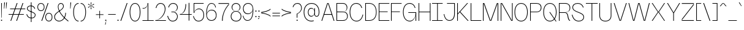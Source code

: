 SplineFontDB: 3.2
FontName: Sundryent-Black
FullName: Sundryent Black
FamilyName: Sundryent Black
Weight: Black
Copyright: Copyright (c) 2023, RandomMaerks (Bao Nguyen) || For more information, send an email to rmforbusuness@gmail.com
UComments: "2022-4-30: Created with FontForge (http://fontforge.org)"
Version: 1.0
ItalicAngle: 0
UnderlinePosition: -110
UnderlineWidth: 55
Ascent: 900
Descent: 200
InvalidEm: 0
LayerCount: 2
Layer: 0 0 "Back" 1
Layer: 1 0 "Fore" 0
XUID: [1021 301 932173752 8382]
StyleMap: 0x0000
FSType: 0
OS2Version: 0
OS2_WeightWidthSlopeOnly: 0
OS2_UseTypoMetrics: 1
CreationTime: 1651317170
ModificationTime: 1696228146
PfmFamily: 33
TTFWeight: 100
TTFWidth: 5
LineGap: 99
VLineGap: 0
OS2TypoAscent: 0
OS2TypoAOffset: 1
OS2TypoDescent: 0
OS2TypoDOffset: 1
OS2TypoLinegap: 99
OS2WinAscent: 0
OS2WinAOffset: 1
OS2WinDescent: 0
OS2WinDOffset: 1
HheadAscent: 0
HheadAOffset: 1
HheadDescent: 0
HheadDOffset: 1
OS2FamilyClass: 2053
OS2Vendor: 'Rand'
MarkAttachClasses: 1
DEI: 91125
LangName: 1033 "" "" "" "" "" "" "" "" "RandomMaerks" "RandomMaerks" "" "https://app.gumroad.com/randommaerks" "https://www.behance.net/notrandom"
Encoding: ISO8859-1
UnicodeInterp: none
NameList: AGL For New Fonts
DisplaySize: -36
AntiAlias: 1
FitToEm: 1
WinInfo: 30 30 4
BeginPrivate: 0
EndPrivate
Grid
2200 794.80078125 m 0
 -1100 794.80078125 l 0
 2200 794.80078125 l 0
  Named: "cap-height"
-1100 542.3984375 m 0
 2200 542.3984375 l 1024
  Named: "x-height"
EndSplineSet
TeXData: 1 0 0 209715 104857 69905 413139 1048576 69905 783286 444596 497025 792723 393216 433062 380633 303038 157286 324010 404750 52429 2506097 1059062 262144
BeginChars: 288 152

StartChar: n
Encoding: 110 110 0
GlifName: n
Width: 588
VWidth: 1375
Flags: HW
LayerCount: 2
Fore
SplineSet
352 287 m 2xb8
 352 323.27361833 331.359274709 355 297.44241247 355 c 0
 262.612160646 355 235 327.141273024 235 292 c 1
 235 343 l 1
 256.175305622 483.328926118 309.627372068 556 391.668802933 556 c 0
 480.562064467 556 543 471.006191922 543 350 c 2
 543 0 l 1
 352 0 l 1
 352 287 l 2xb8
45 542 m 5xd8
 235 542 l 5
 235 0 l 5
 45 0 l 5
 45 542 l 5xd8
EndSplineSet
EndChar

StartChar: h
Encoding: 104 104 1
GlifName: h
Width: 588
VWidth: 1375
Flags: HW
LayerCount: 2
Fore
SplineSet
352 287 m 2xb8
 352 323.27361833 331.359274709 355 297.44241247 355 c 0
 262.612160646 355 235 327.141273024 235 292 c 1
 235 343 l 1
 256.175305622 483.328926118 309.627372068 556 391.668802933 556 c 0
 480.562064467 556 543 471.006191922 543 350 c 2
 543 0 l 1
 352 0 l 1
 352 287 l 2xb8
45 794.80078125 m 1xd8
 235 794.80078125 l 1
 235 0 l 1
 45 0 l 1
 45 794.80078125 l 1xd8
EndSplineSet
EndChar

StartChar: m
Encoding: 109 109 2
GlifName: m
Width: 876
VWidth: 1375
Flags: HW
CounterMasks: 1 1c
LayerCount: 2
Fore
SplineSet
620 297 m 2xb8
 620 327.939262693 603.142554911 355 575.442382812 355 c 0
 546.190127377 355 523 331.563293179 523 302 c 1
 523 343 l 1
 542.823728044 483.328926118 592.86405556 556 669.668945312 556 c 0
 752.688036225 556 811 475.132104935 811 360 c 2
 811 0 l 1
 620 0 l 1
 620 297 l 2xb8
332 297 m 2xb8
 332 327.939262693 315.142554911 355 287.442382812 355 c 0
 258.190127377 355 235 331.563293179 235 302 c 1
 235 343 l 1
 254.823728044 483.328926118 304.86405556 556 381.668945312 556 c 0
 464.688036225 556 523 475.132104935 523 360 c 2
 523 0 l 1
 332 0 l 1
 332 297 l 2xb8
45 542 m 1xd8
 235 542 l 1
 235 0 l 1
 45 0 l 1
 45 542 l 1xd8
EndSplineSet
EndChar

StartChar: u
Encoding: 117 117 3
GlifName: u
Width: 578
VWidth: 1375
Flags: HW
LayerCount: 2
Fore
SplineSet
236 251 m 6xb8
 236 217.393559488 254.7490908 188 285.557617188 188 c 4
 317.598862546 188 343 213.647716899 343 246 c 5
 343 200 l 5
 322.500473545 59.6710738825 270.754252275 -13 191.331054688 -13 c 4
 105.374920282 -13 45 71.9938080784 45 193 c 6
 45 543 l 5
 236 543 l 5
 236 251 l 6xb8
533 1 m 5xd8
 343 1 l 5
 343 543 l 5
 533 543 l 5
 533 1 l 5xd8
EndSplineSet
EndChar

StartChar: i
Encoding: 105 105 4
GlifName: i
Width: 280
VWidth: 1375
Flags: HW
LayerCount: 2
Fore
SplineSet
38 784 m 1
 242 784 l 1
 242 594 l 1
 38 594 l 1
 38 784 l 1
45 542 m 5
 235 542 l 5
 235 0 l 5
 45 0 l 5
 45 542 l 5
EndSplineSet
EndChar

StartChar: l
Encoding: 108 108 5
GlifName: l
Width: 300
VWidth: 1375
Flags: HW
LayerCount: 2
Fore
SplineSet
55 795 m 5
 245 795 l 5
 245 0 l 5
 55 0 l 5
 55 795 l 5
EndSplineSet
EndChar

StartChar: o
Encoding: 111 111 6
GlifName: o
Width: 575
VWidth: 1375
Flags: HW
LayerCount: 2
Fore
SplineSet
224 271 m 0
 224 205.94140625 250.004882812 166 293 166 c 0
 335.2421875 166 361 205.529296875 361 271 c 0
 361 336.102539062 335.2421875 375 293 375 c 0
 250.004882812 375 224 335.693359375 224 271 c 0
33 271 m 0
 33 445 134.739257812 556 293 556 c 0
 451.420898438 556 551 446 551 271 c 0
 551 96 451.420898438 -14 293 -14 c 0
 134.739257812 -14 33 97 33 271 c 0
EndSplineSet
EndChar

StartChar: space
Encoding: 32 32 7
GlifName: space
Width: 247
VWidth: 1375
Flags: HW
LayerCount: 2
Fore
Validated: 1
EndChar

StartChar: b
Encoding: 98 98 8
GlifName: b
Width: 554
VWidth: 1375
Flags: HW
LayerCount: 2
Fore
SplineSet
85 271 m 4xba
 85 113 161 16 285 16 c 4
 408 16 483 112 483 271 c 4
 483 430 408 525 285 525 c 4
 161 525 85 429 85 271 c 4xba
78 271 m 4xb6
 78 445 160 556 289 556 c 4
 427 556 513 446 513 271 c 4
 513 96 427 -14 289 -14 c 4
 160 -14 78 97 78 271 c 4xb6
55 795 m 5x7a
 85 795 l 5
 85 0 l 5
 55 0 l 5
 55 795 l 5x7a
EndSplineSet
Validated: 5
EndChar

StartChar: d
Encoding: 100 100 9
GlifName: d
Width: 554
VWidth: 1375
Flags: HW
LayerCount: 2
Fore
SplineSet
469 271 m 4
 469 113 394 16 270 16 c 4
 147 16 72 112 72 271 c 4
 72 430 147 525 270 525 c 4
 394 525 469 429 469 271 c 4
476 271 m 4
 476 445 394 556 265 556 c 4
 127 556 41 446 41 271 c 4
 41 96 127 -14 265 -14 c 4
 394 -14 476 97 476 271 c 4
499 795 m 5
 469 795 l 5
 469 0 l 5
 499 0 l 5
 499 795 l 5
EndSplineSet
Validated: 5
EndChar

StartChar: p
Encoding: 112 112 10
GlifName: p
Width: 554
VWidth: 1375
Flags: HW
LayerCount: 2
Fore
SplineSet
85 271 m 0
 85 429 161 525 285 525 c 0
 408 525 483 430 483 271 c 0
 483 112 408 16 285 16 c 0
 161 16 85 113 85 271 c 0
78 271 m 0
 78 97 160 -14 289 -14 c 0
 427 -14 513 96 513 271 c 0
 513 446 427 556 289 556 c 0
 160 556 78 445 78 271 c 0
55 -253 m 1
 85 -253 l 1
 85 542 l 1
 55 542 l 1
 55 -253 l 1
EndSplineSet
Validated: 5
EndChar

StartChar: q
Encoding: 113 113 11
GlifName: q
Width: 554
VWidth: 1375
Flags: HW
LayerCount: 2
Fore
SplineSet
469 271 m 4xdc
 469 429 394 525 270 525 c 4
 147 525 72 430 72 271 c 4
 72 112 147 16 270 16 c 4
 394 16 469 113 469 271 c 4xdc
476 271 m 4xda
 476 97 394 -14 265 -14 c 4
 127 -14 41 96 41 271 c 4
 41 446 127 556 265 556 c 4
 394 556 476 445 476 271 c 4xda
499 -253 m 5xec
 469 -253 l 5
 469 542 l 5
 499 542 l 5
 499 -253 l 5xec
EndSplineSet
Validated: 5
EndChar

StartChar: e
Encoding: 101 101 12
GlifName: e
Width: 510
VWidth: 1375
Flags: HW
LayerCount: 2
Fore
SplineSet
483 164 m 1
 452 50 382 -14 285 -14 c 0
 135 -14 41 96 41 271 c 0
 41 446 124 556 257 556 c 0
 372 556 465 443 465 258 c 1
 60 258 l 1
 60 285 l 1
 435 285 l 1
 426 440 348 525 257 525 c 0
 142 525 72 428 72 271 c 0
 72 114 151 16 280 16 c 0
 366 16 427 72 454 175 c 1
 483 164 l 1
EndSplineSet
EndChar

StartChar: t
Encoding: 116 116 13
GlifName: t
Width: 434
VWidth: 1375
Flags: HW
LayerCount: 2
Fore
SplineSet
28 542 m 1
 28 514 l 1
 161 514 l 1
 161 135 l 1
 191 148 l 1
 191 514 l 1
 393 514 l 1
 393 542 l 1
 191 542 l 1
 191 720 l 1
 169 720 l 1
 161 542 l 1
 28 542 l 1
191 148 m 5
 161 135 l 5
 161 46 221 -14 313 -14 c 4
 346 -14 380 -7 423 8 c 5
 423 40 l 5
 381 24 350 16 316 16 c 4
 236 16 191 63 191 148 c 5
EndSplineSet
EndChar

StartChar: r
Encoding: 114 114 14
GlifName: r
Width: 345
VWidth: 1375
Flags: HW
LayerCount: 2
Fore
SplineSet
85 352 m 1
 85 446 172 525 276 525 c 0
 289 525 302 524 318 521 c 1
 315 551 l 1
 298 554 287 556 274 556 c 0
 175 556 119 508 85 393 c 1
 85 352 l 1
85 542 m 1
 55 542 l 1
 55 0 l 1
 85 0 l 1
 85 542 l 1
EndSplineSet
Validated: 5
EndChar

StartChar: s
Encoding: 115 115 15
GlifName: s
Width: 482
VWidth: 1375
Flags: HW
LayerCount: 2
Fore
SplineSet
441 138 m 4xe8
 441 223 345 259 253 294 c 4
 168 326 85 357 85 422 c 4
 85 486 141 525 230 525 c 4
 310 525 367 484 395 407 c 5
 424 417 l 5
 392 507 323 556 230 556 c 4
 123 556 55 504 55 422 c 4xd8
 55 340 146 302 236 268 c 4
 324 235 411 205 411 138 c 4
 411 63 350 16 258 16 c 4
 158 16 89 71 56 175 c 5
 28 164 l 5
 63 50 142 -14 253 -14 c 4
 367 -14 439 45 441 138 c 4xe8
EndSplineSet
Validated: 9
EndChar

StartChar: c
Encoding: 99 99 16
GlifName: c
Width: 510
VWidth: 1375
Flags: HW
LayerCount: 2
Fore
SplineSet
483 164 m 1
 452 50 382 -14 285 -14 c 0
 135 -14 41 96 41 271 c 0
 41 446 124 556 257 556 c 0
 343 556 407 507 437 417 c 1
 408 407 l 1
 382 484 330 525 257 525 c 0
 142 525 72 428 72 271 c 0
 72 114 151 16 279 16 c 0
 366 16 426 72 454 175 c 1
 483 164 l 1
EndSplineSet
Validated: 1
EndChar

StartChar: a
Encoding: 97 97 17
GlifName: a
Width: 496
VWidth: 1375
Flags: HW
LayerCount: 2
Fore
SplineSet
41 378 m 1xba
 55 484 140 556 248 556 c 0
 367 556 441 472 441 340 c 2
 441 0 l 1
 411 0 l 1x7a
 411 192 l 1
 394 68 321 -14 226 -14 c 0
 132 -14 59 53 59 139 c 0
 59 226 117 281 221 294 c 2
 432 322 l 1
 432 294 l 1
 232 267 l 2
 135 254 88 212 88 139 c 0xb6
 88 71 149 16 226 16 c 0
 336 16 405 105 411 254 c 1
 411 340 l 0
 411 454 350 525 253 525 c 0
 155 525 80 465 70 371 c 1
 41 378 l 1xba
EndSplineSet
EndChar

StartChar: g
Encoding: 103 103 18
GlifName: g
Width: 540
VWidth: 1375
Flags: HW
LayerCount: 2
Fore
SplineSet
55 363.622132103 m 0
 55 480.991382573 123.260685314 556 230.071152521 556 c 0
 336.910713628 556 405 480.950946152 405 363.190746248 c 0
 405 246.493274946 338.123275135 174 230.467155495 174 c 0
 122.486443583 174 55 246.930590823 55 363.622132103 c 0
85 363.104006523 m 0xed60
 85 263.923729172 139.942193291 204 230.877487941 204 c 0
 321.314686838 204 375 263.270061747 375 363.115215797 c 0
 375 463.74736558 320.471248265 525 230.885786936 525 c 0
 140.80654622 525 85 463.068975514 85 363.104006523 c 0xed60
512 547 m 1
 512 517 l 1
 496.227172301 522.257609233 481.068153482 525 467.778676033 525 c 0
 421.312380119 525 388 491.468763925 388 444.697193347 c 0
 388 432.797746906 390.156411665 422.108970837 395 410 c 1
 388 414 l 1
 382.536189262 424.927621476 380 437.442112617 380 453.474944014 c 0
 380 514.409272593 416.632304159 555 471.62429373 555 c 0xcc60
 486.026958215 555 500.077722802 552.215996274 512 547 c 1
72 -73.3332735426 m 0
 72 -138.859924449 151.689248007 -181 275.603822601 -181 c 0
 395.326139276 -181 469 -141.789347996 469 -78.070818111 c 0
 469 -14.7514388832 395.04408435 23 271 23 c 1
 143.747670362 23 72 -11.7321002766 72 -73.3332735426 c 0
231 174 m 1
 131.430127996 174 81 155.216818604 81 118.131071618 c 0
 81 77.9873556059 140.452518345 55.9296875 248.652759691 55.9296875 c 0
 408.011671 55.9296875 499 7.69079776418 499 -76.7958285482 c 0
 499 -159.120033546 412.910444468 -211 276.301755177 -211 c 0
 137.064121544 -211 41 -156.675573254 41 -77.9364508115 c 0
 41 -11.8778056137 109.676686266 24.3180371552 242 28 c 1
 116.25017928 28 54 53.4663959366 54 104.910339721 c 0
 54 155.959323056 115.29108261 183 231 183 c 1
 231 174 l 1
EndSplineSet
EndChar

StartChar: f
Encoding: 102 102 19
GlifName: f
Width: 420
VWidth: 1375
Flags: HW
LayerCount: 2
Fore
SplineSet
28 513 m 1
 28 542 l 1
 191 542 l 1
 131.704009138 559.813104096 91 610.681588016 91 666.971679688 c 0
 91 748.981782491 174.982229173 808 291.681640625 808 c 0
 331.198421275 808 371.132170718 801.309827415 423 786 c 1
 423 754 l 1
 368.762730979 771.408020673 333.257615761 778 293.733398438 778 c 0
 188.893146449 778 121 731.486329713 121 659.66015625 c 0
 121 605.439384332 160.094017261 559.441302538 221 542 c 1
 393 542 l 1
 393 513 l 1
 191 513 l 1
 191 0 l 1
 161 0 l 1
 161 513 l 1
 28 513 l 1
EndSplineSet
EndChar

StartChar: j
Encoding: 106 106 20
GlifName: j
Width: 140
VWidth: 1375
Flags: HW
LayerCount: 2
Fore
SplineSet
48 734 m 1
 92 734 l 1
 92 664 l 1
 48 664 l 1
 48 734 l 1
55 -72 m 1
 85 -85 l 1
 85 -157 46 -206 -12 -206 c 0
 -33 -206 -55 -201 -81 -192 c 1
 -81 -162 l 1
 -54 -172 -35 -176 -15 -176 c 0
 30 -176 55 -139 55 -72 c 1
85 542 m 1
 85 -85 l 1
 55 -72 l 1
 55 542 l 1
 85 542 l 1
EndSplineSet
Validated: 5
EndChar

StartChar: z
Encoding: 122 122 21
GlifName: z
Width: 489
VWidth: 1375
Flags: HW
LayerCount: 2
Fore
SplineSet
448 0 m 1
 448 30 l 1
 44 30 l 1
 448 473 l 1
 448 542 l 1
 41 542 l 1
 41 512 l 1
 446 512 l 1
 41 69 l 1
 41 0 l 1
 448 0 l 1
EndSplineSet
Validated: 9
EndChar

StartChar: v
Encoding: 118 118 22
GlifName: v
Width: 503
VWidth: 1375
Flags: HW
LayerCount: 2
Fore
SplineSet
41 542 m 1
 74 542 l 1
 252 5 l 1
 429 542 l 1
 462 542 l 1
 282 0 l 1
 221 0 l 1
 41 542 l 1
EndSplineSet
Validated: 1
EndChar

StartChar: w
Encoding: 119 119 23
GlifName: w
Width: 891
VWidth: 1375
Flags: HW
LayerCount: 2
Fore
SplineSet
41 542 m 1
 74 542 l 1
 252 5 l 1
 415 542 l 1
 476 542 l 1
 639 5 l 1
 817 542 l 1
 850 542 l 1
 670 0 l 1
 609 0 l 1
 446 533 l 1
 282 0 l 1
 221 0 l 1
 41 542 l 1
EndSplineSet
Validated: 1
EndChar

StartChar: y
Encoding: 121 121 24
GlifName: y
Width: 503
VWidth: 1375
Flags: HW
LayerCount: 2
Fore
SplineSet
41 542 m 1
 74 542 l 1
 252 5 l 1
 429 542 l 1
 462 542 l 1
 191 -264 l 1
 158 -264 l 1
 249 0 l 1
 221 0 l 1
 41 542 l 1
EndSplineSet
Validated: 1
EndChar

StartChar: x
Encoding: 120 120 25
GlifName: x
Width: 503
VWidth: 1375
Flags: HW
LayerCount: 2
Fore
SplineSet
41 542 m 5
 77 542 l 5
 252 279 l 5
 426 542 l 5
 462 542 l 5
 278 271 l 5
 462 0 l 5
 426 0 l 5
 252 263 l 5
 77 0 l 5
 41 0 l 5
 226 271 l 5
 41 542 l 5
EndSplineSet
Validated: 1
EndChar

StartChar: k
Encoding: 107 107 26
GlifName: k
Width: 467
VWidth: 1375
Flags: HW
LayerCount: 2
Fore
SplineSet
182 285 m 1
 440 0 l 1
 402 0 l 1
 161 261 l 1
 182 285 l 1
85 151 m 1
 85 191 l 5
 402 542 l 1
 440 542 l 1
 85 151 l 1
55 795 m 1
 85 795 l 1
 85 0 l 1
 55 0 l 1
 55 795 l 1
EndSplineSet
Validated: 5
EndChar

StartChar: V
Encoding: 86 86 27
GlifName: V_
Width: 665
VWidth: 1375
Flags: HW
LayerCount: 2
Fore
SplineSet
41 795 m 1
 74 795 l 1
 333 5 l 1
 591 795 l 1
 624 795 l 1
 363 0 l 1
 302 0 l 1
 41 795 l 1
EndSplineSet
Validated: 1
EndChar

StartChar: W
Encoding: 87 87 28
GlifName: W_
Width: 1036
VWidth: 1375
Flags: HW
LayerCount: 2
Fore
SplineSet
41 795 m 5
 74 795 l 5
 278 5 l 1
 478 795 l 5
 539 795 l 5
 759 5 l 1
 962 795 l 5
 996 795 l 5
 789 0 l 1
 729 0 l 1
 509 786 l 5
 308 0 l 1
 248 0 l 1
 41 795 l 5
EndSplineSet
Validated: 1
EndChar

StartChar: A
Encoding: 65 65 29
GlifName: A_
Width: 665
VWidth: 1375
Flags: HW
LayerCount: 2
Fore
SplineSet
529 261 m 1
 140 261 l 1
 154 292 l 1
 516 292 l 1
 529 261 l 1
624 0 m 1
 591 0 l 1
 333 790 l 5
 74 0 l 1
 41 0 l 1
 302 795 l 5
 363 795 l 5
 624 0 l 1
EndSplineSet
Validated: 5
EndChar

StartChar: H
Encoding: 72 72 30
GlifName: H_
Width: 646
VWidth: 1375
Flags: HW
LayerCount: 2
Fore
SplineSet
55 795 m 1
 85 795 l 1
 85 408 l 1
 561 408 l 1
 561 795 l 1
 591 795 l 1
 591 0 l 1
 561 0 l 1
 561 380 l 1
 85 380 l 1
 85 0 l 1
 55 0 l 1
 55 795 l 1
EndSplineSet
Validated: 1
EndChar

StartChar: M
Encoding: 77 77 31
GlifName: M_
Width: 798
VWidth: 1375
Flags: HW
LayerCount: 2
Fore
SplineSet
398 7 m 1
 117 795 l 5
 55 795 l 5
 55 0 l 1
 85 0 l 1
 85 789 l 5
 367 0 l 1
 429 0 l 1
 714 789 l 5
 714 0 l 1
 744 0 l 1
 744 795 l 5
 682 795 l 5
 398 7 l 1
EndSplineSet
Validated: 9
EndChar

StartChar: N
Encoding: 78 78 32
GlifName: N_
Width: 646
VWidth: 1375
Flags: HW
LayerCount: 2
Fore
SplineSet
561 795 m 5
 591 795 l 5
 591 0 l 1
 529 0 l 1
 85 789 l 5
 85 0 l 1
 55 0 l 1
 55 795 l 5
 117 795 l 5
 561 6 l 1
 561 795 l 5
EndSplineSet
Validated: 1
EndChar

StartChar: O
Encoding: 79 79 33
GlifName: O_
Width: 677
VWidth: 1375
Flags: HW
LayerCount: 2
Fore
SplineSet
72 404 m 4
 72 163 173 16 340 16 c 4
 506 16 606 162 606 404 c 4
 606 637 506 778 340 778 c 4
 173 778 72 636 72 404 c 4
41 404 m 4
 41 651 157 808 340 808 c 4
 522 808 637 652 637 404 c 4
 637 147 522 -14 340 -14 c 4
 157 -14 41 148 41 404 c 4
EndSplineSet
Validated: 1
EndChar

StartChar: Q
Encoding: 81 81 34
GlifName: Q_
Width: 677
VWidth: 1375
Flags: HW
LayerCount: 2
Fore
SplineSet
311 404 m 5
 346 404 l 5
 635 -14 l 1
 600 -14 l 1
 311 404 l 5
72 404 m 4
 72 163 173 16 340 16 c 0
 506 16 606 162 606 404 c 4
 606 637 506 778 340 778 c 0
 173 778 72 636 72 404 c 4
41 404 m 4
 41 651 157 808 340 808 c 0
 522 808 637 652 637 404 c 4
 637 147 522 -14 340 -14 c 0
 157 -14 41 148 41 404 c 4
EndSplineSet
Validated: 5
EndChar

StartChar: C
Encoding: 67 67 35
GlifName: C_
Width: 677
VWidth: 1375
Flags: HW
LayerCount: 2
Fore
SplineSet
650 289 m 5
 612 96 505 -14 353 -14 c 4
 162 -14 41 148 41 404 c 4
 41 652 157 808 340 808 c 4
 471 808 565 732 604 593 c 5
 575 586 l 5
 540 711 458 778 340 778 c 4
 173 778 72 636 72 404 c 4
 72 163 177 16 351 16 c 4
 492 16 588 116 622 296 c 5
 650 289 l 5
EndSplineSet
Validated: 1
EndChar

StartChar: G
Encoding: 71 71 36
GlifName: G_
Width: 691
VWidth: 1375
Flags: HW
LayerCount: 2
Fore
SplineSet
613 370 m 5
 613 150 502 -14 353 -14 c 0
 162 -14 41 148 41 404 c 0
 41 652 157 808 340 808 c 0
 471 808 565 732 604 593 c 1
 575 586 l 1
 540 711 458 778 340 778 c 0
 173 778 72 636 72 404 c 0
 72 163 177 16 351 16 c 0
 498 16 606 167 606 370 c 1
 613 370 l 5
606 370 m 1
 282 370 l 1
 282 399 l 1
 637 399 l 1
 637 1 l 1
 606 1 l 1
 606 370 l 1
EndSplineSet
Validated: 5
EndChar

StartChar: I
Encoding: 73 73 37
GlifName: I_
Width: 530
VWidth: 1375
Flags: HW
LayerCount: 2
Fore
SplineSet
503 0 m 1
 28 0 l 1
 28 28 l 1
 503 28 l 1
 503 0 l 1
503 767 m 5
 28 767 l 5
 28 795 l 5
 503 795 l 5
 503 767 l 5
256 781 m 5
 286 781 l 5
 286 14 l 5
 256 14 l 5
 256 781 l 5
EndSplineSet
Validated: 5
EndChar

StartChar: J
Encoding: 74 74 38
GlifName: J_
Width: 581
VWidth: 1375
Flags: HW
LayerCount: 2
Fore
SplineSet
496 316 m 5
 527 302 l 5
 527 109 432 -12 283 -12 c 4
 152 -12 60 96 28 290 c 5
 56 296 l 5
 84 117 166 18 286 18 c 4
 417 18 496 131 496 316 c 5
513 767 m 5
 175 767 l 5
 175 795 l 5
 527 795 l 5
 513 767 l 5
496 781 m 5
 527 795 l 5
 527 302 l 5
 496 316 l 5
 496 781 l 5
EndSplineSet
Validated: 5
EndChar

StartChar: T
Encoding: 84 84 39
GlifName: T_
Width: 585
VWidth: 1375
Flags: HW
LayerCount: 2
Fore
SplineSet
314 767 m 1
 314 0 l 1
 283 0 l 1
 283 767 l 1
 28 767 l 1
 28 795 l 1
 558 795 l 5
 558 767 l 5
 314 767 l 1
EndSplineSet
Validated: 1
EndChar

StartChar: S
Encoding: 83 83 40
GlifName: S_
Width: 620
VWidth: 1375
Flags: HW
LayerCount: 2
Fore
SplineSet
579 179 m 0xe8
 579 312 449 362 322 411 c 0
 202 457 85 502 85 615 c 0
 85 716 166 778 298 778 c 0
 411 778 493 718 532 605 c 1
 561 615 l 1
 518 740 424 808 298 808 c 0
 148 808 55 734 55 615 c 0xd8
 55 488 176 436 298 388 c 0
 423 339 549 294 549 179 c 0
 549 80 463 16 342 16 c 0
 194 16 100 112 56 293 c 1
 28 282 l 1
 73 91 177 -14 340 -14 c 0
 477 -14 576 60 579 179 c 0xe8
EndSplineSet
Validated: 9
EndChar

StartChar: quotesingle
Encoding: 39 39 41
GlifName: quotesingle
Width: 126
VWidth: 1375
Flags: HW
LayerCount: 2
Fore
SplineSet
51 830 m 1
 85 830 l 1
 58 554 l 1
 41 554 l 1
 51 830 l 1
EndSplineSet
EndChar

StartChar: E
Encoding: 69 69 42
GlifName: E_
Width: 558
VWidth: 1375
Flags: HW
LayerCount: 2
Fore
SplineSet
531 767 m 5
 531 795 l 5
 55 795 l 1
 55 0 l 1
 531 0 l 5
 531 28 l 5
 85 28 l 1
 85 395 l 1
 455 395 l 5
 455 422 l 5
 85 422 l 1
 85 767 l 1
 531 767 l 5
EndSplineSet
Validated: 9
EndChar

StartChar: L
Encoding: 76 76 43
GlifName: L_
Width: 558
VWidth: 1375
Flags: HW
LayerCount: 2
Fore
SplineSet
55 0 m 1
 531 0 l 5
 531 28 l 5
 85 28 l 1
 85 795 l 1
 55 795 l 1
 55 0 l 1
EndSplineSet
Validated: 9
EndChar

StartChar: F
Encoding: 70 70 44
GlifName: F_
Width: 558
VWidth: 1375
Flags: HW
LayerCount: 2
Fore
SplineSet
455 395 m 5
 455 422 l 5
 85 422 l 1
 85 767 l 1
 531 767 l 5
 531 795 l 5
 55 795 l 1
 55 0 l 1
 85 0 l 1
 85 395 l 1
 455 395 l 5
EndSplineSet
Validated: 9
EndChar

StartChar: R
Encoding: 82 82 45
GlifName: R_
Width: 605
VWidth: 1375
Flags: HW
LayerCount: 2
Fore
SplineSet
85 0 m 1
 55 0 l 1
 55 795 l 1
 338 795 l 2
 477.027092569 795 564 711.011394401 564 576.754739194 c 0
 564 446.103933308 482.062883456 368 345 368 c 1
 413.157078619 368 464.751272348 298.624966104 476.323441459 191.418730982 c 0
 486.238111715 109.966123808 519.974356012 38.9319218431 564 4 c 1
 564 0 l 1
 529 0 l 1
 484.200455902 31.5633151598 451.436775333 102.371161292 444.323016263 183.001260276 c 0
 436.071444308 276.527770922 390.709078111 345 337 345 c 2
 85 345 l 1
 85 0 l 1
338 767 m 2
 85 767 l 1
 85 373 l 1
 345 373 l 2
 465.631610705 373 535 444.619116961 535 569.164742484 c 0
 535 695.348154375 463.650667402 767 338 767 c 2
EndSplineSet
EndChar

StartChar: comma
Encoding: 44 44 46
GlifName: comma
Width: 140
VWidth: 1375
Flags: HW
LayerCount: 2
Fore
SplineSet
89 0 m 5
 89 0 90 0 94 0 c 5
 66 -166 l 5
 36 -166 l 5
 89 0 l 5
47 48 m 5
 94 48 l 5
 94 0 l 5
 47 0 l 5
 47 48 l 5
EndSplineSet
Validated: 5
EndChar

StartChar: U
Encoding: 85 85 47
GlifName: U_
Width: 650
VWidth: 1375
Flags: HW
LayerCount: 2
Fore
SplineSet
565 795 m 1
 595 795 l 1
 595 239 l 1
 565 239 l 1
 565 795 l 1
55 795 m 1
 85 795 l 1
 85 239 l 1
 55 239 l 1
 55 795 l 1
565 239 m 1
 595 239 l 1
 595 84 491 -14 326 -14 c 0
 160 -14 55 84 55 239 c 1
 85 239 l 1
 85 101 177 16 326 16 c 0
 475 16 565 100 565 239 c 1
EndSplineSet
Validated: 5
EndChar

StartChar: B
Encoding: 66 66 48
GlifName: B_
Width: 605
VWidth: 1375
Flags: HW
LayerCount: 2
Fore
SplineSet
338 795 m 2
 55 795 l 1
 55 0 l 1
 352 0 l 2
 482 0 564 83 564 213 c 0
 564 343 489 418 359 418 c 1
 473 418 543 485 543 595 c 0
 543 720 467 795 338 795 c 2
359 422 m 2
 85 422 l 1
 85 767 l 1
 338 767 l 2
 450 767 514 703 514 590 c 0
 514 483 458 422 359 422 c 2
352 28 m 2
 85 28 l 1
 85 395 l 1
 359 395 l 2
 471 395 535 327 535 210 c 0
 535 94 468 28 352 28 c 2
EndSplineSet
EndChar

StartChar: K
Encoding: 75 75 49
GlifName: K_
Width: 595
VWidth: 1375
Flags: HW
LayerCount: 2
Fore
SplineSet
182 422 m 5
 568 0 l 5
 528 0 l 5
 161 399 l 5
 182 422 l 5
85 289 m 1
 85 329 l 1
 503 795 l 1
 542 795 l 1
 85 289 l 1
55 795 m 1
 85 795 l 1
 85 0 l 1
 55 0 l 1
 55 795 l 1
EndSplineSet
Validated: 5
EndChar

StartChar: D
Encoding: 68 68 50
GlifName: D_
Width: 605
VWidth: 1375
Flags: HW
LayerCount: 2
Fore
SplineSet
235 28 m 1
 426 28 535 160 535 392 c 0
 535 630 423 767 228 767 c 1
 228 795 l 1
 439 795 564 646 564 392 c 0
 564 144 443 0 235 0 c 1
 235 28 l 1
55 0 m 1
 55 795 l 1
 228 795 l 1
 228 767 l 1
 85 767 l 1
 85 28 l 1
 235 28 l 1
 235 0 l 1
 55 0 l 1
EndSplineSet
Validated: 5
EndChar

StartChar: P
Encoding: 80 80 51
GlifName: P_
Width: 605
VWidth: 1375
Flags: HW
LayerCount: 2
Fore
SplineSet
345 400 m 1
 466 400 535 467 535 584 c 0
 535 700 463 767 338 767 c 1
 338 795 l 1
 484 795 564 720 564 584 c 4
 564 450 483 373 345 373 c 1
 345 400 l 1
85 0 m 1
 55 0 l 1
 55 795 l 1
 338 795 l 1
 338 767 l 1
 85 767 l 1
 85 400 l 1
 345 400 l 1
 345 373 l 1
 85 373 l 1
 85 0 l 1
EndSplineSet
Validated: 5
EndChar

StartChar: Y
Encoding: 89 89 52
GlifName: Y_
Width: 665
VWidth: 1375
Flags: HW
LayerCount: 2
Fore
SplineSet
318 344 m 5
 348 344 l 5
 348 0 l 5
 318 0 l 5
 318 344 l 5
41 795 m 5
 77 795 l 5
 333 375 l 5
 588 795 l 5
 624 795 l 5
 348 344 l 5
 318 344 l 5
 41 795 l 5
EndSplineSet
Validated: 5
EndChar

StartChar: X
Encoding: 88 88 53
GlifName: X_
Width: 676
VWidth: 1375
Flags: HW
LayerCount: 2
Fore
SplineSet
41 795 m 1
 77 795 l 1
 338 403 l 1
 600 795 l 1
 635 795 l 1
 364 395 l 1
 635 0 l 1
 600 0 l 1
 338 386 l 1
 77 0 l 1
 41 0 l 1
 312 395 l 1
 41 795 l 1
EndSplineSet
Validated: 1
EndChar

StartChar: Z
Encoding: 90 90 54
GlifName: Z_
Width: 622
VWidth: 1375
Flags: HW
LayerCount: 2
Fore
SplineSet
582 0 m 5
 582 30 l 5
 44 30 l 5
 582 720 l 5
 582 795 l 5
 41 795 l 5
 41 764 l 5
 579 764 l 5
 41 74 l 5
 41 0 l 5
 582 0 l 5
EndSplineSet
Validated: 9
EndChar

StartChar: period
Encoding: 46 46 55
GlifName: period
Width: 140
VWidth: 1375
Flags: HW
LayerCount: 2
Fore
SplineSet
47 48 m 5
 94 48 l 5
 94 0 l 5
 47 0 l 5
 47 48 l 5
EndSplineSet
Validated: 1
EndChar

StartChar: hyphen
Encoding: 45 45 56
GlifName: hyphen
Width: 420
VWidth: 1375
Flags: HW
LayerCount: 2
Fore
SplineSet
41 294 m 5
 380 294 l 5
 380 267 l 5
 41 267 l 5
 41 294 l 5
EndSplineSet
Validated: 1
EndChar

StartChar: quotedbl
Encoding: 34 34 57
GlifName: quotedbl
Width: 215
VWidth: 1375
Flags: HW
LayerCount: 2
Fore
SplineSet
140 830 m 1
 174 830 l 1
 146 554 l 1
 130 554 l 1
 140 830 l 1
51 830 m 1
 85 830 l 1
 58 554 l 1
 41 554 l 1
 51 830 l 1
EndSplineSet
EndChar

StartChar: zero
Encoding: 48 48 58
GlifName: zero
Width: 567
VWidth: 1375
Flags: HW
LayerCount: 2
Fore
SplineSet
72 404 m 4
 72 164 153 16 285 16 c 4
 417 16 496 163 496 404 c 4
 496 636 417 778 285 778 c 4
 153 778 72 636 72 404 c 4
41 404 m 4
 41 651 136 808 285 808 c 4
 434 808 527 652 527 404 c 4
 527 148 433 -14 285 -14 c 4
 136 -14 41 149 41 404 c 4
EndSplineSet
Validated: 1
EndChar

StartChar: one
Encoding: 49 49 59
GlifName: one
Width: 585
VWidth: 1375
Flags: HW
LayerCount: 2
Fore
SplineSet
44 572 m 1
 60 569 75 568 89 568 c 0
 194 568 268 660 272 795 c 1
 302 795 l 1
 302 28 l 1
 544 28 l 1
 544 0 l 1
 41 0 l 1
 41 28 l 1
 272 28 l 1
 272 745 l 1
 251 610 189 542 89 542 c 0
 75 542 62 543 47 546 c 1
 44 572 l 1
EndSplineSet
Validated: 1
EndChar

StartChar: exclam
Encoding: 33 33 60
GlifName: exclam
Width: 140
VWidth: 1375
Flags: HW
LayerCount: 2
Fore
SplineSet
55 795 m 1
 85 795 l 1
 78 143 l 1
 62 143 l 1
 55 795 l 1
48 48 m 5
 92 48 l 5
 92 0 l 1
 48 0 l 1
 48 48 l 5
EndSplineSet
Validated: 1
EndChar

StartChar: two
Encoding: 50 50 61
GlifName: two
Width: 558
VWidth: 1375
Flags: HW
LayerCount: 2
Fore
SplineSet
55 590 m 5
 89 731 166 808 272 808 c 4
 409 808 496 704 496 538 c 4
 496 299 279 38 70 28 c 5
 517 28 l 5
 517 0 l 5
 41 0 l 5
 41 28 l 5
 238 31 466 303 466 538 c 4
 466 686 391 778 272 778 c 4
 179 778 114 710 84 579 c 5
 55 590 l 5
EndSplineSet
Validated: 1
EndChar

StartChar: three
Encoding: 51 51 62
GlifName: three
Width: 537
VWidth: 1375
Flags: HW
LayerCount: 2
Fore
SplineSet
327 415 m 1
 427 429 496 505 496 601 c 0
 496 729 416 808 286 808 c 0
 180 808 103 741 69 617 c 1
 98 606 l 1
 128 719 193 778 286 778 c 0
 397 778 466 710 466 601 c 0
 466 503 393 418 308 417 c 2
 210 417 l 1
 210 390 l 1
 308 390 l 2
 381 389 466 294 466 213 c 0
 466 91 389 15 265 15 c 0
 162 15 90 91 56 235 c 1
 28 224 l 1
 65 69 148 -15 265 -15 c 0
 407 -15 496 73 496 213 c 0
 496 302 412 402 327 415 c 1
EndSplineSet
Validated: 9
EndChar

StartChar: four
Encoding: 52 52 63
GlifName: four
Width: 613
VWidth: 1375
Flags: HW
LayerCount: 2
Fore
SplineSet
437 795 m 1
 437 292 l 1
 65 292 l 1
 260 325 323 518 323 738 c 1
 293 745 l 1
 293 509 217 316 41 292 c 1
 41 264 l 1
 437 264 l 1
 437 0 l 1
 468 0 l 1
 468 264 l 1
 572 264 l 1
 572 292 l 1
 468 292 l 1
 468 795 l 1
 437 795 l 1
EndSplineSet
Validated: 9
EndChar

StartChar: eight
Encoding: 56 56 64
GlifName: eight
Width: 558
VWidth: 1375
Flags: HW
LayerCount: 2
Fore
SplineSet
279 808 m 0
 164 808 82 728 82 615 c 0
 82 525 145 456 238 443 c 1
 124 427 41 329 41 213 c 0
 41 73 136 -15 286 -15 c 0
 428 -15 517 73 517 213 c 0
 517 329 434 427 320 443 c 1
 413 456 476 525 476 615 c 0
 476 728 394 808 279 808 c 0
279 778 m 0
 375 778 446 709 446 615 c 0
 446 523 379 444 301 444 c 2
 257 444 l 2
 179 444 113 523 113 615 c 0
 113 709 183 778 279 778 c 0
257 418 m 2
 301 418 l 2
 400 418 487 322 487 213 c 0
 487 91 410 15 286 15 c 0
 153 15 72 91 72 213 c 0
 72 322 158 418 257 418 c 2
EndSplineSet
Validated: 9
EndChar

StartChar: seven
Encoding: 55 55 65
GlifName: seven
Width: 554
VWidth: 1375
Flags: HW
LayerCount: 2
Fore
SplineSet
232 0 m 1
 232 271 325 509 513 723 c 1
 513 795 l 1
 41 795 l 1
 41 764 l 1
 510 764 l 1
 308 541 199 275 199 0 c 1
 232 0 l 1
EndSplineSet
Validated: 9
EndChar

StartChar: six
Encoding: 54 54 66
GlifName: six
Width: 547
VWidth: 1375
Flags: HW
LayerCount: 2
Fore
SplineSet
275 807 m 0
 126 807 41 633 41 326 c 0
 41 116 124 0 275 0 c 0
 413 0 506 103 506 257 c 0
 506 420 423 514 280 514 c 0
 175 514 91 440 68 326 c 1
 75 629 144 778 275 778 c 0
 362 778 423 741 451 609 c 1
 478 616 l 1
 446 757 375 807 275 807 c 0
477 257 m 0
 477 121 396 30 275 30 c 0
 154 30 72 128 72 271 c 0
 72 387 164 484 275 484 c 0
 402 484 477 400 477 257 c 0
EndSplineSet
Validated: 9
EndChar

StartChar: nine
Encoding: 57 57 67
GlifName: nine
Width: 547
VWidth: 1375
Flags: HW
LayerCount: 2
Fore
SplineSet
245 0 m 0
 412 0 506 174 506 481 c 0
 506 691 423 807 272 807 c 0
 134 807 41 704 41 550 c 0
 41 387 124 293 267 293 c 0
 372 293 456 368 479 482 c 1
 471 179 394 29 245 29 c 0
 151 29 86 95 55 227 c 1
 28 219 l 1
 62 78 139 0 245 0 c 0
70 550 m 0
 70 686 151 777 272 777 c 0
 393 777 476 679 476 536 c 0
 476 420 383 323 272 323 c 0
 145 323 70 407 70 550 c 0
EndSplineSet
Validated: 9
EndChar

StartChar: five
Encoding: 53 53 68
GlifName: five
Width: 565
VWidth: 1375
Flags: HW
LayerCount: 2
Fore
SplineSet
28 219 m 1
 56 230 l 1
 90 91 165 16 272 16 c 0
 409 16 494 114 494 271 c 0
 494 433 412 536 285 536 c 0
 185 536 98 464 84 368 c 1
 55 368 l 1
 55 795 l 1
 503 795 l 1
 503 767 l 1
 84 767 l 1
 84 377 l 1
 89 480 183 565 293 565 c 0
 430 565 524 446 524 271 c 0
 524 96 426 -14 272 -14 c 0
 152 -14 66 69 28 219 c 1
EndSplineSet
Validated: 1
EndChar

StartChar: colon
Encoding: 58 58 69
GlifName: colon
Width: 140
VWidth: 1375
Flags: HW
LayerCount: 2
Fore
SplineSet
47 461 m 5
 94 461 l 5
 94 412 l 5
 47 412 l 5
 47 461 l 5
47 213 m 5
 94 213 l 5
 94 165 l 5
 47 165 l 5
 47 213 l 5
EndSplineSet
Validated: 1
EndChar

StartChar: semicolon
Encoding: 59 59 70
GlifName: semicolon
Width: 140
VWidth: 1375
Flags: HW
LayerCount: 2
Fore
SplineSet
47 461 m 5
 94 461 l 5
 94 412 l 1
 47 412 l 1
 47 461 l 5
47 213 m 5
 94 213 l 5
 94 165 l 2
 94 112 71 81 43 81 c 0
 40 81 37 82 28 84 c 1
 30 111 l 1
 42 108 41 109 44 109 c 0
 65 109 91 135 91 165 c 1
 47 165 l 1
 47 213 l 5
EndSplineSet
Validated: 1
EndChar

StartChar: plus
Encoding: 43 43 71
GlifName: plus
Width: 420
VWidth: 1375
Flags: HW
LayerCount: 2
Fore
SplineSet
41 294 m 5
 41 267 l 5
 197 267 l 5
 197 111 l 5
 224 111 l 5
 224 267 l 5
 380 267 l 5
 380 294 l 5
 224 294 l 5
 224 450 l 5
 197 450 l 5
 197 294 l 5
 41 294 l 5
EndSplineSet
Validated: 9
EndChar

StartChar: equal
Encoding: 61 61 72
GlifName: equal
Width: 420
VWidth: 1375
Flags: HW
LayerCount: 2
Fore
SplineSet
41 236 m 1
 41 209 l 1
 380 209 l 5
 380 236 l 5
 41 236 l 1
41 360 m 1
 41 333 l 1
 380 333 l 5
 380 360 l 5
 41 360 l 1
EndSplineSet
Validated: 9
EndChar

StartChar: slash
Encoding: 47 47 73
GlifName: slash
Width: 401
VWidth: 1375
Flags: HW
LayerCount: 2
Fore
SplineSet
326 795 m 5
 360 795 l 5
 76 0 l 5
 41 0 l 5
 326 795 l 5
EndSplineSet
Validated: 1
EndChar

StartChar: backslash
Encoding: 92 92 74
GlifName: backslash
Width: 401
VWidth: 1375
Flags: HW
LayerCount: 2
Fore
SplineSet
76 795 m 1
 360 0 l 1
 326 0 l 1
 41 795 l 1
 76 795 l 1
EndSplineSet
Validated: 1
EndChar

StartChar: parenleft
Encoding: 40 40 75
GlifName: parenleft
Width: 325
VWidth: 1375
Flags: HW
LayerCount: 2
Fore
SplineSet
279 -14 m 5
 137 -14 41 154 41 404 c 4
 41 646 136 808 279 808 c 5
 285 778 l 5
 153 778 72 636 72 404 c 4
 72 164 153 16 285 16 c 5
 279 -14 l 5
EndSplineSet
Validated: 1
EndChar

StartChar: bar
Encoding: 124 124 76
GlifName: bar
Width: 140
VWidth: 1375
Flags: HW
LayerCount: 2
Fore
SplineSet
55 1001 m 5
 85 1001 l 5
 85 -275 l 5
 55 -275 l 5
 55 1001 l 5
EndSplineSet
Validated: 1
EndChar

StartChar: parenright
Encoding: 41 41 77
GlifName: parenright
Width: 325
VWidth: 1375
Flags: HW
LayerCount: 2
Fore
SplineSet
47 -14 m 1
 41 16 l 1
 173 16 254 164 254 404 c 0
 254 636 173 778 41 778 c 1
 47 808 l 1
 190 808 285 646 285 404 c 0
 285 154 189 -14 47 -14 c 1
EndSplineSet
Validated: 1
EndChar

StartChar: bracketleft
Encoding: 91 91 78
GlifName: bracketleft
Width: 321
VWidth: 1375
Flags: HW
LayerCount: 2
Fore
SplineSet
85 767 m 5
 280 767 l 5
 280 795 l 5
 55 795 l 5
 55 0 l 5
 280 0 l 5
 280 28 l 5
 85 28 l 5
 85 767 l 5
EndSplineSet
Validated: 9
EndChar

StartChar: bracketright
Encoding: 93 93 79
GlifName: bracketright
Width: 321
VWidth: 1375
Flags: HW
LayerCount: 2
Fore
SplineSet
236 767 m 1
 41 767 l 1
 41 795 l 1
 267 795 l 1
 267 0 l 1
 41 0 l 1
 41 28 l 1
 236 28 l 1
 236 767 l 1
EndSplineSet
Validated: 1
EndChar

StartChar: underscore
Encoding: 95 95 80
GlifName: underscore
Width: 462
VWidth: 1375
Flags: HW
LayerCount: 2
Fore
SplineSet
41 19 m 1
 41 -8 l 1
 421 -8 l 1
 421 19 l 1
 41 19 l 1
EndSplineSet
Validated: 9
EndChar

StartChar: dollar
Encoding: 36 36 81
GlifName: dollar
Width: 482
VWidth: 1375
Flags: HW
LayerCount: 2
Fore
SplineSet
441 260 m 4xe8
 441 345 345 381 253 416 c 4
 168 448 85 479 85 544 c 4
 85 608 141 648 230 648 c 4
 310 648 367 606 395 529 c 5
 424 539 l 5
 392 629 323 678 230 678 c 4
 123 678 55 626 55 544 c 4xd8
 55 462 146 425 236 391 c 4
 324 358 411 327 411 260 c 4
 411 185 350 139 258 139 c 4
 158 139 89 193 56 297 c 5
 28 286 l 5
 63 172 142 109 253 109 c 4
 367 109 439 167 441 260 c 4xe8
230 822 m 5
 230 -55 l 5
 260 -55 l 5
 260 822 l 5
 230 822 l 5
EndSplineSet
Validated: 5
EndChar

StartChar: percent
Encoding: 37 37 82
GlifName: percent
Width: 730
VWidth: 1375
Flags: HW
LayerCount: 2
Fore
SplineSet
412 175 m 0
 412 77 462 16 543 16 c 0
 624 16 672 76 672 175 c 0
 672 274 624 333 543 333 c 0
 462 333 412 273 412 175 c 0
382 175 m 0
 382 290 445 363 543 363 c 0
 641 363 703 291 703 175 c 0
 703 59 641 -14 543 -14 c 0
 445 -14 382 60 382 175 c 0
58 620 m 0
 58 522 107 462 188 462 c 0
 269 462 318 521 318 620 c 0
 318 719 269 778 188 778 c 0
 107 778 58 718 58 620 c 0
28 620 m 0
 28 735 90 808 188 808 c 0
 286 808 348 736 348 620 c 0
 348 504 286 432 188 432 c 0
 90 432 28 505 28 620 c 0
491 795 m 1
 525 795 l 1
 241 0 l 1
 206 0 l 1
 491 795 l 1
EndSplineSet
Validated: 1
EndChar

StartChar: ampersand
Encoding: 38 38 83
GlifName: ampersand
Width: 712
VWidth: 1375
Flags: HWO
LayerCount: 2
Fore
SplineSet
204 652 m 0
 204 719 246 808 340.565373718 808 c 0
 422 808 469 742 469 669.80965155 c 0
 469 564.81165228 369.573619629 500.337955183 270.235546954 434 c 0
 171.073776216 367.779779234 72 299.701911756 72 187.603126459 c 0
 72 85 155 16 259.079930181 16 c 0
 421 16 539 183 539 377 c 1
 568 371 l 1
 568 163 434 -14 258.472092228 -14 c 0
 139 -14 41 68 41 188.719755175 c 0
 41 320.121989208 157.111405353 393.970237122 263.904400982 464 c 0
 354.829703779 523.624485266 439 580.480913289 439 667.734838668 c 0
 439 724 404 778 338.817873164 778 c 0
 262 778 232 703 232 652 c 0
 232 358 611 66 685 10 c 1
 664 -14 l 1
 592 42 204 340 204 652 c 0
EndSplineSet
EndChar

StartChar: numbersign
Encoding: 35 35 84
GlifName: numbersign
Width: 805
VWidth: 1375
Flags: HW
LayerCount: 2
Fore
SplineSet
28 308 m 1
 710 308 l 1
 710 280 l 1
 28 280 l 1
 28 308 l 1
96 542 m 1
 778 542 l 1
 778 514 l 1
 96 514 l 1
 96 542 l 1
656 795 m 1
 690 795 l 1
 406 0 l 1
 371 0 l 1
 656 795 l 1
395 795 m 1
 429 795 l 1
 144 0 l 1
 110 0 l 1
 395 795 l 1
EndSplineSet
Validated: 5
EndChar

StartChar: asterisk
Encoding: 42 42 85
GlifName: asterisk
Width: 363
VWidth: 1375
Flags: HW
LayerCount: 2
Fore
SplineSet
165 830 m 1
 199 830 l 1
 185 685 l 1
 304 769 l 1
 322 740 l 1
 189 679 l 1
 320 617 l 1
 304 588 l 1
 185 673 l 1
 198 528 l 1
 164 528 l 1
 178 673 l 1
 59 590 l 1
 41 619 l 1
 174 679 l 1
 43 741 l 1
 59 770 l 1
 178 685 l 1
 165 830 l 1
EndSplineSet
Validated: 1
EndChar

StartChar: less
Encoding: 60 60 86
GlifName: less
Width: 500
VWidth: 1375
Flags: HW
LayerCount: 2
Fore
SplineSet
443 540 m 1
 459 517 l 1
 385 425 154 380 41 366 c 1
 154 352 383 305 459 214 c 1
 443 192 l 1
 367 276 150 324 36 336 c 1
 36 396 l 1
 150 410 367 452 443 540 c 1
EndSplineSet
Validated: 1
EndChar

StartChar: greater
Encoding: 62 62 87
GlifName: greater
Width: 500
VWidth: 1375
Flags: HW
LayerCount: 2
Fore
SplineSet
52 192 m 5
 36 216 l 5
 110 308 341 353 454 367 c 5
 341 381 112 427 36 518 c 5
 52 540 l 5
 128 457 345 410 459 397 c 5
 459 337 l 5
 345 324 128 280 52 192 c 5
EndSplineSet
Validated: 1
EndChar

StartChar: asciicircum
Encoding: 94 94 88
GlifName: asciicircum
Width: 385
VWidth: 1375
Flags: HW
LayerCount: 2
Fore
SplineSet
165 795 m 1
 220 795 l 1
 344 652 l 1
 309 652 l 1
 192 788 l 1
 76 652 l 1
 41 652 l 1
 165 795 l 1
EndSplineSet
Validated: 1
EndChar

StartChar: grave
Encoding: 96 96 89
GlifName: grave
Width: 213
VWidth: 1375
Flags: HW
LayerCount: 2
Fore
SplineSet
41 830 m 5
 77 830 l 5
 172 664 l 5
 151 664 l 5
 41 830 l 5
EndSplineSet
Validated: 1
EndChar

StartChar: braceleft
Encoding: 123 123 90
GlifName: braceleft
Width: 325
VWidth: 1375
Flags: HW
LayerCount: 2
Fore
SplineSet
65 421 m 2
 103 421 136.581395349 496 141 591 c 0
 147 715 206 808 279 808 c 1
 285 778 l 1
 223 778 173 693 171 583 c 0
 169.229885057 490 135.597701149 411 94 404 c 1
 134.588235294 397 168.117647059 315 169 221 c 0
 170 107 222 16 285 16 c 1
 279 -14 l 1
 205 -14 144 84 141 209 c 0
 139.23255814 306 103.88372093 389 65 389 c 2
 28 389 l 1
 28 421 l 1
 65 421 l 2
EndSplineSet
EndChar

StartChar: braceright
Encoding: 125 125 91
GlifName: braceright
Width: 325
VWidth: 1375
Flags: HW
LayerCount: 2
Fore
SplineSet
248 373 m 6
 210 373 176.418945312 298 172 203 c 4
 166 79 107 -14 34 -14 c 5
 28 16 l 5
 90 16 140 101 142 211 c 4
 143.770507812 304 177.40234375 383 219 390 c 5
 178.412109375 397 144.8828125 479 144 573 c 4
 143 687 91 778 28 778 c 5
 34 808 l 5
 108 808 169 710 172 585 c 4
 173.767578125 488 209.116210938 405 248 405 c 6
 285 405 l 5
 285 373 l 5
 248 373 l 6
EndSplineSet
EndChar

StartChar: at
Encoding: 64 64 92
GlifName: at
Width: 787
VWidth: 1375
Flags: HW
LayerCount: 2
Fore
SplineSet
550 573 m 5
 520 573 l 5
 520 459 l 5
 502 541 451 587 381 587 c 4
 289 587 230 508 230 385 c 4
 230 262 289 183 381 183 c 4
 451 183 502 229 520 311 c 5
 520 279 l 6
 520 220 563 180 628 180 c 4
 706 180 747 253 747 394 c 4
 747 640 611 795 395 795 c 4
 178 795 41 637 41 386 c 4
 41 135 178 -28 389 -28 c 4
 430 -28 464 -21 496 -8 c 5
 485 21 l 5
 455 9 425 3 387 3 c 4
 193 3 72 150 72 386 c 4
 72 622 193 764 395 764 c 4
 595 764 716 625 716 395 c 4
 716 272 686 209 627 209 c 4
 581 209 550 237 550 279 c 6
 550 573 l 5
520 385 m 4
 520 278 471 213 390 213 c 4
 309 213 260 278 260 385 c 4
 260 492 309 557 390 557 c 4
 471 557 520 492 520 385 c 4
EndSplineSet
Validated: 9
EndChar

StartChar: asciitilde
Encoding: 126 126 93
GlifName: asciitilde
Width: 426
VWidth: 1375
Flags: HW
LayerCount: 2
Fore
SplineSet
303 304 m 0xe8
 211 304 201 412 121 412 c 0
 88 412 67 395 67 367 c 0
 67 349 75 334 89 327 c 1
 76 309 l 1
 54 319 41 340 41 367 c 0
 41 410 74 439 122 439 c 0xd8
 213 439 230 330 302 330 c 0
 335 330 359 349 359 377 c 0
 359 397 346 411 320 418 c 1
 329 444 l 1
 366 434 385 411 385 377 c 0
 385 333 352 304 303 304 c 0xe8
EndSplineSet
Validated: 1
EndChar

StartChar: exclamdown
Encoding: 161 161 94
GlifName: exclamdown
Width: 140
VWidth: 1375
Flags: HW
LayerCount: 2
Fore
SplineSet
85 -110 m 5
 55 -110 l 5
 62 542 l 5
 78 542 l 5
 85 -110 l 5
92 637 m 5
 48 637 l 5
 48 685 l 5
 92 685 l 5
 92 637 l 5
EndSplineSet
Validated: 1
EndChar

StartChar: questiondown
Encoding: 191 191 95
GlifName: questiondown
Width: 497
VWidth: 1375
Flags: HW
LayerCount: 2
Fore
SplineSet
455 54 m 5
 422 -60 345 -124 238 -124 c 4
 117 -124 41 -36 41 106 c 4
 41 320 243 329 243 543 c 5
 261 543 l 5
 261 309 72 312 72 106 c 4
 72 -18 135 -94 238 -94 c 4
 332 -94 396 -38 426 65 c 5
 455 54 l 5
276 637 m 5
 232 637 l 5
 232 685 l 5
 276 685 l 5
 276 637 l 5
EndSplineSet
Validated: 1
EndChar

StartChar: brokenbar
Encoding: 166 166 96
GlifName: brokenbar
Width: 140
VWidth: 1375
Flags: HW
LayerCount: 2
Fore
SplineSet
55 1001 m 5
 85 1001 l 5
 85 481 l 5
 55 481 l 5
 55 1001 l 5
55 245 m 5
 85 245 l 5
 85 -275 l 5
 55 -275 l 5
 55 245 l 5
EndSplineSet
Validated: 1
EndChar

StartChar: dieresis
Encoding: 168 168 97
GlifName: dieresis
Width: 335
VWidth: 1375
Flags: HW
LayerCount: 2
Fore
SplineSet
248 795 m 5
 294 795 l 5
 294 747 l 5
 248 747 l 5
 248 795 l 5
41 795 m 5
 88 795 l 5
 88 747 l 5
 41 747 l 5
 41 795 l 5
EndSplineSet
Validated: 1
EndChar

StartChar: cent
Encoding: 162 162 98
GlifName: cent
Width: 523
VWidth: 1375
Flags: HW
LayerCount: 2
Fore
SplineSet
483 287 m 1
 454 298 l 1
 426 195 366 140 279 140 c 0
 151 140 72 238 72 395 c 0
 72 552 142 649 257 649 c 0
 330 649 382 608 408 531 c 1
 437 540 l 1
 407 630 343 679 257 679 c 0
 124 679 41 570 41 395 c 0
 41 220 135 110 285 110 c 0
 382 110 452 173 483 287 c 1
243 822 m 1
 243 -55 l 1
 274 -55 l 1
 274 822 l 1
 243 822 l 1
EndSplineSet
Validated: 5
EndChar

StartChar: sterling
Encoding: 163 163 99
GlifName: sterling
Width: 572
VWidth: 1375
Flags: HW
LayerCount: 2
Fore
SplineSet
151 604 m 2
 151 729 221 808 330 808 c 0
 431 808 502 735 527 602 c 1
 498 597 l 1
 478 714 416 778 330 778 c 0
 237 778 182 707 182 590 c 2
 182 399 l 1
 476 399 l 1
 476 371 l 1
 182 371 l 1
 182 272 l 2
 182 140 124 59 62 28 c 1
 531 28 l 1
 531 0 l 1
 28 0 l 1
 28 28 l 1
 34 28 l 2
 95 28 151 145 151 258 c 2
 151 371 l 1
 41 371 l 1
 41 399 l 1
 151 399 l 1
 151 604 l 2
EndSplineSet
Validated: 1
EndChar

StartChar: yen
Encoding: 165 165 100
GlifName: yen
Width: 665
VWidth: 1375
Flags: HW
LayerCount: 2
Fore
SplineSet
161 184 m 1
 499 184 l 1
 499 157 l 1
 161 157 l 1
 161 184 l 1
161 294 m 1
 499 294 l 1
 499 267 l 1
 161 267 l 1
 161 294 l 1
318 358 m 1
 348 358 l 1
 348 0 l 1
 318 0 l 1
 318 358 l 1
41 795 m 1
 77 795 l 1
 333 388 l 1
 588 795 l 1
 624 795 l 1
 348 358 l 1
 318 358 l 1
 41 795 l 1
EndSplineSet
Validated: 5
EndChar

StartChar: mu
Encoding: 181 181 101
GlifName: mu
Width: 497
VWidth: 1375
Flags: HW
LayerCount: 2
Fore
SplineSet
55 -253 m 1
 85 -253 l 1
 85 148 l 1
 109 44 172 -14 258 -14 c 0
 343 -14 399 43 412 141 c 1
 412 0 l 1
 443 0 l 1
 443 542 l 1
 412 542 l 1
 412 184 l 2
 412 79 355 16 257 16 c 0
 163 16 85 95 85 190 c 2
 85 542 l 1
 55 542 l 1
 55 -253 l 1
EndSplineSet
Validated: 9
EndChar

StartChar: endash
Encoding: 256 8211 102
GlifName: endash
Width: 544
VWidth: 1375
Flags: HW
LayerCount: 2
Fore
SplineSet
41 294 m 5
 503 294 l 5
 503 267 l 5
 41 267 l 5
 41 294 l 5
EndSplineSet
Validated: 1
EndChar

StartChar: emdash
Encoding: 257 8212 103
GlifName: emdash
Width: 778
VWidth: 1375
Flags: HW
LayerCount: 2
Fore
SplineSet
41 294 m 1
 737 294 l 1
 737 267 l 1
 41 267 l 1
 41 294 l 1
EndSplineSet
Validated: 1
EndChar

StartChar: bullet
Encoding: 258 8226 104
GlifName: bullet
Width: 198
VWidth: 1375
Flags: HW
LayerCount: 2
Fore
SplineSet
41 342 m 4
 41 374 67 400 99 400 c 4
 131 400 157 374 157 342 c 4
 157 310 131 285 99 285 c 4
 67 285 41 310 41 342 c 4
EndSplineSet
Validated: 1
EndChar

StartChar: uni2023
Encoding: 259 8227 105
GlifName: uni2023
Width: 185
VWidth: 1375
Flags: HW
LayerCount: 2
Fore
SplineSet
41 400 m 1
 144 342 l 1
 41 285 l 1
 41 400 l 1
EndSplineSet
Validated: 1
EndChar

StartChar: quoteleft
Encoding: 260 8216 106
GlifName: quoteleft
Width: 154
VWidth: 1375
Flags: HW
LayerCount: 2
Fore
SplineSet
45 711 m 5
 45 711 45 711 41 711 c 5
 41 771 51 839 96 877 c 5
 113 836 l 5
 72 804 45 758 45 711 c 5
88 663 m 5
 41 663 l 5
 41 711 l 5
 88 711 l 5
 88 663 l 5
EndSplineSet
Validated: 5
EndChar

StartChar: quoteright
Encoding: 261 8217 107
GlifName: quoteright
Width: 154
VWidth: 1375
Flags: HW
LayerCount: 2
Fore
SplineSet
109 802 m 5
 109 802 109 802 113 802 c 5
 113 742 104 673 58 635 c 5
 41 676 l 5
 82 707 109 755 109 802 c 5
66 850 m 5
 113 850 l 5
 113 802 l 5
 66 802 l 5
 66 850 l 5
EndSplineSet
Validated: 5
EndChar

StartChar: quotesinglbase
Encoding: 262 8218 108
GlifName: quotesinglbase
Width: 154
VWidth: 1375
Flags: HW
LayerCount: 2
Fore
SplineSet
109 0 m 1
 109 0 109 0 113 0 c 1
 113 -60 104 -128 58 -166 c 1
 41 -125 l 1
 82 -94 109 -47 109 0 c 1
66 48 m 1
 113 48 l 1
 113 0 l 1
 66 0 l 5
 66 48 l 1
EndSplineSet
Validated: 5
EndChar

StartChar: quotedblleft
Encoding: 263 8220 109
GlifName: quotedblleft
Width: 250
VWidth: 1375
Flags: HW
LayerCount: 2
Fore
SplineSet
142 711 m 5
 142 711 142 711 138 711 c 5
 138 771 147 839 192 877 c 5
 209 836 l 5
 168 804 142 758 142 711 c 5
184 663 m 5
 138 663 l 5
 138 711 l 5
 184 711 l 5
 184 663 l 5
45 711 m 5
 45 711 45 711 41 711 c 5
 41 771 51 839 96 877 c 5
 113 836 l 5
 72 804 45 758 45 711 c 5
88 663 m 5
 41 663 l 5
 41 711 l 5
 88 711 l 5
 88 663 l 5
EndSplineSet
Validated: 5
EndChar

StartChar: quotedblright
Encoding: 264 8221 110
GlifName: quotedblright
Width: 250
VWidth: 1375
Flags: HW
LayerCount: 2
Fore
SplineSet
109 802 m 5
 109 802 109 802 113 802 c 5
 113 742 103 673 58 635 c 5
 41 676 l 5
 82 708 109 755 109 802 c 5
66 850 m 5
 113 850 l 5
 113 802 l 5
 66 802 l 5
 66 850 l 5
205 802 m 5
 205 802 205 802 209 802 c 5
 209 742 199 673 154 635 c 5
 138 676 l 5
 179 708 205 755 205 802 c 5
162 850 m 5
 209 850 l 5
 209 802 l 5
 162 802 l 5
 162 850 l 5
EndSplineSet
Validated: 5
EndChar

StartChar: quotedblbase
Encoding: 265 8222 111
GlifName: quotedblbase
Width: 250
VWidth: 1375
Flags: HW
LayerCount: 2
Fore
SplineSet
109 0 m 1
 109 0 109 0 113 0 c 1
 113 -60 103 -128 58 -166 c 1
 41 -125 l 1
 82 -93 109 -47 109 0 c 1
66 48 m 1
 113 48 l 1
 113 0 l 1
 66 0 l 1
 66 48 l 1
205 0 m 1
 205 0 205 0 209 0 c 1
 209 -60 199 -128 154 -166 c 1
 138 -125 l 1
 179 -93 205 -47 205 0 c 1
162 48 m 1
 209 48 l 1
 209 0 l 1
 162 0 l 1
 162 48 l 1
EndSplineSet
Validated: 5
EndChar

StartChar: dagger
Encoding: 266 8224 112
GlifName: dagger
Width: 434
VWidth: 1375
Flags: HW
LayerCount: 2
Fore
SplineSet
28 616 m 5
 28 588 l 5
 195 588 l 5
 195 -107 l 5
 226 -107 l 5
 226 588 l 5
 393 588 l 5
 393 616 l 5
 226 616 l 5
 226 795 l 5
 195 795 l 5
 195 616 l 5
 28 616 l 5
EndSplineSet
Validated: 9
EndChar

StartChar: daggerdbl
Encoding: 267 8225 113
GlifName: daggerdbl
Width: 434
VWidth: 1375
Flags: HW
LayerCount: 2
Fore
SplineSet
393 72 m 1
 393 99 l 1
 226 99 l 1
 226 588 l 1
 393 588 l 1
 393 616 l 1
 226 616 l 1
 226 795 l 1
 195 795 l 1
 195 616 l 1
 28 616 l 1
 28 588 l 1
 195 588 l 1
 195 99 l 1
 28 99 l 1
 28 72 l 1
 195 72 l 1
 195 -107 l 1
 226 -107 l 1
 226 72 l 1
 393 72 l 1
EndSplineSet
Validated: 9
EndChar

StartChar: ellipsis
Encoding: 268 8230 114
GlifName: ellipsis
Width: 387
VWidth: 1375
Flags: HW
LayerCount: 2
Fore
SplineSet
47 48 m 1
 94 48 l 1
 94 0 l 1
 47 0 l 1
 47 48 l 1
294 48 m 1
 341 48 l 1
 341 0 l 1
 294 0 l 1
 294 48 l 1
170 0 m 1
 170 48 l 1
 217 48 l 1
 217 0 l 1
 170 0 l 1
EndSplineSet
Validated: 1
EndChar

StartChar: acute
Encoding: 180 180 115
GlifName: acute
Width: 213
VWidth: 1375
Flags: HW
LayerCount: 2
Fore
SplineSet
172 830 m 5
 62 664 l 5
 41 664 l 5
 136 830 l 5
 172 830 l 5
EndSplineSet
Validated: 1
EndChar

StartChar: arrowleft
Encoding: 269 8592 116
GlifName: arrowleft
Width: 544
VWidth: 1375
Flags: HW
LayerCount: 2
Fore
SplineSet
165 439 m 5
 190 422 l 5
 167 350 115 295 63 285 c 5
 503 285 l 5
 503 257 l 5
 63 257 l 5
 112 246 167 191 190 120 c 5
 166 100 l 5
 143 190 76 240 41 254 c 5
 41 287 l 5
 76 301 142 347 165 439 c 5
EndSplineSet
Validated: 1
EndChar

StartChar: arrowup
Encoding: 270 8593 117
GlifName: arrowup
Width: 544
VWidth: 1375
Flags: HW
LayerCount: 2
Fore
SplineSet
441 514 m 1
 425 490 l 1
 353 512 297 564 287 616 c 1
 287 176 l 1
 260 176 l 1
 260 616 l 1
 249 568 194 513 122 490 c 1
 103 513 l 1
 192 536 243 604 257 638 c 1
 290 638 l 1
 304 604 349 537 441 514 c 1
EndSplineSet
Validated: 1
EndChar

StartChar: arrowright
Encoding: 271 8594 118
GlifName: arrowright
Width: 544
VWidth: 1375
Flags: HW
LayerCount: 2
Fore
SplineSet
380 238 m 1
 355 254 l 1
 377 326 429 382 481 392 c 1
 41 392 l 1
 41 419 l 1
 481 419 l 1
 433 430 378 485 355 557 c 1
 378 576 l 1
 401 487 469 436 503 422 c 1
 503 389 l 1
 469 375 403 330 380 238 c 1
EndSplineSet
Validated: 1
EndChar

StartChar: arrowdown
Encoding: 272 8595 119
GlifName: arrowdown
Width: 544
VWidth: 1375
Flags: HW
LayerCount: 2
Fore
SplineSet
103 300 m 1
 120 324 l 1
 192 302 247 250 257 198 c 1
 257 638 l 1
 285 638 l 1
 285 198 l 1
 296 246 350 301 422 324 c 1
 441 301 l 1
 352 278 301 210 287 176 c 1
 254 176 l 1
 240 210 195 277 103 300 c 1
EndSplineSet
Validated: 1
EndChar

StartChar: arrowboth
Encoding: 273 8596 120
GlifName: arrowboth
Width: 544
VWidth: 1375
Flags: HW
LayerCount: 2
Fore
SplineSet
165 576 m 5
 190 560 l 5
 168 488 115 432 63 422 c 5
 481 422 l 5
 433 433 378 488 355 560 c 5
 378 579 l 5
 401 490 469 439 503 425 c 5
 503 392 l 5
 469 378 403 333 380 241 c 5
 355 257 l 5
 377 329 429 385 481 395 c 5
 63 395 l 5
 111 384 167 329 190 257 c 5
 166 238 l 5
 143 327 75 378 41 392 c 5
 41 425 l 5
 75 439 142 484 165 576 c 5
EndSplineSet
Validated: 1
EndChar

StartChar: arrowupdn
Encoding: 274 8597 121
GlifName: arrowupdn
Width: 544
VWidth: 1375
Flags: HW
LayerCount: 2
Fore
SplineSet
440 516 m 1
 424 491 l 1
 352 513 296 565 286 617 c 1
 286 199 l 1
 297 247 352 303 424 326 c 1
 443 302 l 1
 354 279 303 211 289 177 c 1
 256 177 l 1
 242 211 196 278 104 301 c 1
 121 326 l 1
 193 304 248 251 258 199 c 1
 258 617 l 1
 247 569 193 514 121 491 c 1
 102 514 l 1
 191 537 242 605 256 639 c 1
 289 639 l 1
 303 605 348 539 440 516 c 1
EndSplineSet
Validated: 1
EndChar

StartChar: uni2196
Encoding: 275 8598 122
GlifName: uni2196
Width: 544
VWidth: 1375
Flags: HW
LayerCount: 2
Fore
SplineSet
316 602 m 5
 322 573 l 5
 255 539 179 535 135 565 c 5
 447 254 l 5
 426 235 l 5
 116 546 l 5
 142 503 141 425 107 359 c 5
 78 362 l 5
 125 442 113 526 98 560 c 5
 121 583 l 5
 155 568 235 554 316 602 c 5
EndSplineSet
Validated: 33
EndChar

StartChar: uni2197
Encoding: 276 8599 123
GlifName: uni2197
Width: 544
VWidth: 1375
Flags: HW
LayerCount: 2
Fore
SplineSet
468 363 m 1
 439 358 l 1
 405 424 400 500 430 544 c 1
 120 232 l 1
 100 253 l 1
 411 564 l 1
 370 538 291 538 224 572 c 1
 227 601 l 1
 307 554 391 567 425 582 c 1
 448 558 l 1
 433 524 420 444 468 363 c 1
EndSplineSet
Validated: 33
EndChar

StartChar: uni2198
Encoding: 277 8600 124
GlifName: uni2198
Width: 544
VWidth: 1375
Flags: HW
LayerCount: 2
Fore
SplineSet
228 212 m 1
 223 241 l 1
 289 275 366 279 410 249 c 1
 98 560 l 1
 118 579 l 1
 429 268 l 1
 403 309 403 388 437 455 c 1
 466 452 l 1
 419 372 432 288 447 254 c 1
 424 231 l 1
 390 246 309 260 228 212 c 1
EndSplineSet
Validated: 33
EndChar

StartChar: uni2199
Encoding: 278 8601 125
GlifName: uni2199
Width: 544
VWidth: 1375
Flags: HW
LayerCount: 2
Fore
SplineSet
77 451 m 1
 106 456 l 1
 140 390 144 314 114 270 c 1
 425 582 l 1
 444 561 l 1
 133 250 l 1
 174 276 253 276 320 242 c 1
 318 213 l 1
 238 260 154 247 120 232 c 1
 96 256 l 1
 111 290 125 370 77 451 c 1
EndSplineSet
Validated: 33
EndChar

StartChar: smileface
Encoding: 279 9786 126
GlifName: smileface
Width: 1043
VWidth: 1375
Flags: HW
LayerCount: 2
Fore
SplineSet
616 461 m 5
 616 403 574 356 524 356 c 4
 474 356 433 403 433 461 c 5
 456 461 l 5
 456 415 486 380 524 380 c 4
 562 380 593 415 593 461 c 5
 616 461 l 5
657 516 m 4
 657 546 684 572 714 572 c 4
 744 572 771 546 771 516 c 4
 771 486 744 458 714 458 c 4
 684 458 657 486 657 516 c 4
274 516 m 4
 274 546 299 571 329 571 c 4
 359 571 385 546 385 516 c 4
 385 486 359 459 329 459 c 4
 299 459 274 486 274 516 c 4
73 478 m 0
 73 232 276 30 522 30 c 0
 768 30 971 232 971 478 c 0
 971 724 768 928 522 928 c 0
 276 928 73 724 73 478 c 0
41 478 m 0
 41 743 257 960 522 960 c 0
 787 960 1002 743 1002 478 c 0
 1002 213 787 -1 522 -1 c 0
 257 -1 41 213 41 478 c 0
EndSplineSet
Validated: 1
EndChar

StartChar: uni2639
Encoding: 280 9785 127
GlifName: uni2639
Width: 1043
VWidth: 1375
Flags: HW
LayerCount: 2
Fore
SplineSet
430 411 m 1
 430 461 471 502 522 502 c 0
 572 502 613 461 613 411 c 1
 590 411 l 1
 590 449 560 478 522 478 c 0
 484 478 454 449 454 411 c 1
 430 411 l 1
657 516 m 0
 657 546 684 572 714 572 c 0
 744 572 771 546 771 516 c 0
 771 486 744 458 714 458 c 0
 684 458 657 486 657 516 c 0
274 516 m 0
 274 546 299 571 329 571 c 0
 359 571 385 546 385 516 c 0
 385 486 359 459 329 459 c 0
 299 459 274 486 274 516 c 0
73 478 m 4
 73 232 276 30 522 30 c 4
 768 30 971 232 971 478 c 4
 971 724 768 928 522 928 c 4
 276 928 73 724 73 478 c 4
41 478 m 4
 41 743 257 960 522 960 c 4
 787 960 1002 743 1002 478 c 4
 1002 213 787 -1 522 -1 c 4
 257 -1 41 213 41 478 c 4
EndSplineSet
Validated: 1
EndChar

StartChar: invsmileface
Encoding: 281 9787 128
GlifName: invsmileface
Width: 1043
VWidth: 1375
Flags: HW
LayerCount: 2
Fore
SplineSet
619 461 m 5
 590 461 l 5
 590 416 560 381 524 381 c 4
 488 381 459 416 459 461 c 5
 430 461 l 5
 430 402 472 353 524 353 c 4
 576 353 619 402 619 461 c 5
654 516 m 4
 654 484 682 455 714 455 c 4
 746 455 774 484 774 516 c 4
 774 548 746 575 714 575 c 4
 682 575 654 548 654 516 c 4
271 516 m 4
 271 484 297 456 329 456 c 4
 361 456 388 484 388 516 c 4
 388 548 361 573 329 573 c 4
 297 573 271 548 271 516 c 4
41 478 m 0
 41 743 257 960 522 960 c 0
 787 960 1002 743 1002 478 c 0
 1002 213 787 -1 522 -1 c 0
 257 -1 41 213 41 478 c 0
EndSplineSet
Validated: 1
EndChar

StartChar: sun
Encoding: 282 9788 129
GlifName: sun
Width: 1043
VWidth: 1375
Flags: HW
LayerCount: 2
Fore
SplineSet
877 139 m 5
 857 118 l 5
 722 252 l 5
 744 274 l 5
 877 139 l 5
333 683 m 5
 312 663 l 5
 168 807 l 5
 188 828 l 5
 333 683 l 5
857 828 m 5
 877 807 l 5
 744 672 l 5
 722 694 l 5
 857 828 l 5
312 283 m 5
 333 263 l 5
 188 118 l 5
 168 139 l 5
 312 283 l 5
1009 488 m 5
 1009 458 l 5
 820 458 l 5
 820 488 l 5
 1009 488 l 5
239 488 m 5
 239 458 l 5
 36 458 l 5
 36 488 l 5
 239 488 l 5
507 960 m 5
 538 960 l 5
 538 770 l 5
 507 770 l 5
 507 960 l 5
507 190 m 5
 538 190 l 5
 538 -14 l 5
 507 -14 l 5
 507 190 l 5
320 478 m 4
 320 368 411 278 522 278 c 4
 632 278 723 368 723 478 c 4
 723 589 632 681 522 681 c 4
 411 681 320 589 320 478 c 4
289 478 m 4
 289 607 393 712 522 712 c 4
 650 712 755 607 755 478 c 4
 755 350 650 246 522 246 c 4
 393 246 289 350 289 478 c 4
EndSplineSet
Validated: 1
EndChar

StartChar: uni263D
Encoding: 283 9789 130
GlifName: uni263D_
Width: 562
VWidth: 1375
Flags: HW
LayerCount: 2
Fore
SplineSet
131 37 m 5
 334 74 490 258 490 478 c 0
 490 698 334 885 131 922 c 5
 228 877 301 694 301 478 c 0
 301 262 228 82 131 37 c 5
41 928 m 1
 41 960 l 1
 306 960 521 743 521 478 c 0
 521 213 306 -1 41 -1 c 1
 41 30 l 1
 166 30 270 232 270 478 c 0
 270 724 166 928 41 928 c 1
EndSplineSet
Validated: 1
EndChar

StartChar: uni263E
Encoding: 284 9790 131
GlifName: uni263E_
Width: 562
VWidth: 1375
Flags: HW
LayerCount: 2
Fore
SplineSet
432 921 m 1
 229 884 73 700 73 480 c 0
 73 260 229 74 432 37 c 1
 334 82 261 264 261 480 c 0
 261 696 335 876 432 921 c 1
521 30 m 1
 521 -1 l 1
 256 -1 41 215 41 480 c 0
 41 745 256 960 521 960 c 1
 521 928 l 1
 396 928 293 726 293 480 c 0
 293 234 396 30 521 30 c 1
EndSplineSet
Validated: 1
EndChar

StartChar: uni2600
Encoding: 285 9728 132
GlifName: uni2600
Width: 1043
VWidth: 1375
Flags: HW
LayerCount: 2
Fore
SplineSet
877 139 m 1
 857 118 l 1
 722 252 l 1
 744 274 l 1
 877 139 l 1
333 683 m 1
 312 663 l 1
 168 807 l 1
 188 828 l 1
 333 683 l 1
857 828 m 1
 877 807 l 1
 744 672 l 1
 722 694 l 1
 857 828 l 1
312 283 m 1
 333 263 l 1
 188 118 l 1
 168 139 l 1
 312 283 l 1
1009 488 m 1
 1009 458 l 1
 820 458 l 1
 820 488 l 1
 1009 488 l 1
239 488 m 1
 239 458 l 1
 36 458 l 1
 36 488 l 1
 239 488 l 1
507 960 m 1
 538 960 l 1
 538 770 l 1
 507 770 l 1
 507 960 l 1
507 190 m 1
 538 190 l 1
 538 -14 l 1
 507 -14 l 1
 507 190 l 1
289 478 m 0
 289 607 393 712 522 712 c 0
 650 712 755 607 755 478 c 0
 755 350 650 246 522 246 c 0
 393 246 289 350 289 478 c 0
EndSplineSet
Validated: 1
EndChar

StartChar: uni26AA
Encoding: 286 9898 133
GlifName: uni26A_A_
Width: 1043
VWidth: 1375
Flags: HW
LayerCount: 2
Fore
SplineSet
73 478 m 4
 73 232 276 30 522 30 c 4
 768 30 971 232 971 478 c 4
 971 724 768 928 522 928 c 4
 276 928 73 724 73 478 c 4
41 478 m 4
 41 743 257 960 522 960 c 4
 787 960 1002 743 1002 478 c 4
 1002 213 787 -1 522 -1 c 4
 257 -1 41 213 41 478 c 4
EndSplineSet
Validated: 1
EndChar

StartChar: uni26AB
Encoding: 287 9899 134
GlifName: uni26A_B_
Width: 1043
VWidth: 1375
Flags: HW
LayerCount: 2
Fore
SplineSet
41 478 m 0
 41 743 257 960 522 960 c 0
 787 960 1002 743 1002 478 c 0
 1002 213 787 -1 522 -1 c 0
 257 -1 41 213 41 478 c 0
EndSplineSet
Validated: 1
EndChar

StartChar: currency
Encoding: 164 164 135
GlifName: currency
Width: 479
VWidth: 1375
Flags: HW
LayerCount: 2
Fore
SplineSet
157 558 m 0
 134 535 122 503 122 473 c 0
 122 441 133 411 158 386 c 0
 181 363 213 352 245 352 c 0
 277 352 307 363 330 386 c 0
 353 409 366 442 366 472 c 0
 366 504 353 535 330 558 c 0
 305 583 275 594 243 594 c 0
 211 594 182 583 157 558 c 0
418 667 m 1
 439 646 l 1
 362 568 l 1
 384 540 395 506 395 473 c 0
 395 437 382 402 356 373 c 1
 429 300 l 1
 408 279 l 1
 334 352 l 1
 308 331 275 322 243 322 c 0
 209 322 176 333 148 356 c 1
 62 270 l 1
 41 290 l 1
 128 377 l 1
 105 405 94 439 94 473 c 0
 94 505 103 538 124 564 c 1
 41 646 l 1
 62 667 l 1
 144 586 l 1
 172 611 207 623 243 623 c 0
 277 623 312 611 340 588 c 1
 418 667 l 1
EndSplineSet
Validated: 1
EndChar

StartChar: degree
Encoding: 176 176 136
GlifName: degree
Width: 320
VWidth: 1375
Flags: HW
LayerCount: 2
Fore
SplineSet
67 738 m 0
 67 663 103 617 161 617 c 0
 218 617 253 663 253 738 c 0
 253 813 218 859 161 859 c 0
 103 859 67 813 67 738 c 0
41 738 m 0
 41 828 88 886 161 886 c 0
 234 886 279 828 279 738 c 0
 279 648 234 591 161 591 c 0
 88 591 41 648 41 738 c 0
EndSplineSet
Validated: 1
EndChar

StartChar: copyright
Encoding: 169 169 137
GlifName: copyright
Width: 705
VWidth: 1375
Flags: HW
LayerCount: 2
Fore
SplineSet
507 346 m 1
 488 258 437 209 358 209 c 0
 264 209 201 281 201 392 c 0
 201 498 258 564 341 564 c 0
 404 564 444 526 461 458 c 1
 432 451 l 1
 420 505 390 534 341 534 c 0
 275 534 231 480 231 391 c 0
 231 298 280 239 357 239 c 0
 421 239 463 279 478 353 c 1
 507 346 l 1
352 41 m 0
 185 41 41 167 41 386 c 0
 41 604 184 726 353 726 c 0
 522 726 664 605 664 387 c 0
 664 167 519 41 352 41 c 0
351 70 m 0
 501 70 634 185 634 390 c 0
 634 591 506 696 354 696 c 0
 201 696 72 589 72 387 c 0
 72 183 202 70 351 70 c 0
EndSplineSet
Validated: 1
EndChar

StartChar: registered
Encoding: 174 174 138
GlifName: registered
Width: 705
VWidth: 1375
Flags: HW
LayerCount: 2
Fore
SplineSet
386 368 m 1
 452 368 472 248 495 220 c 1
 461 220 l 1
 444 246 424 345 386 345 c 1
 386 368 l 1
386 373 m 1
 437 373 466 405 466 461 c 0
 466 507 435 534 380 534 c 1
 380 561 l 1
 451 561 495 524 495 466 c 0
 495 404 455 368 386 368 c 1
 386 373 l 1
264 220 m 1
 234 220 l 1
 234 561 l 1
 380 561 l 1
 380 534 l 1
 264 534 l 1
 264 373 l 1
 386 373 l 1
 386 345 l 1
 264 345 l 1
 264 220 l 1
352 41 m 0
 185 41 41 167 41 386 c 0
 41 604 184 726 353 726 c 0
 522 726 664 605 664 387 c 0
 664 167 519 41 352 41 c 0
351 70 m 0
 501 70 634 185 634 390 c 0
 634 591 506 696 354 696 c 0
 201 696 72 589 72 387 c 0
 72 183 202 70 351 70 c 0
EndSplineSet
Validated: 5
EndChar

StartChar: multiply
Encoding: 215 215 139
GlifName: multiply
Width: 420
VWidth: 1375
Flags: HW
LayerCount: 2
Fore
SplineSet
100 410 m 1
 81 390 l 1
 191 280 l 1
 81 170 l 1
 100 151 l 1
 210 261 l 1
 320 151 l 1
 340 170 l 1
 230 280 l 1
 340 390 l 1
 320 410 l 1
 210 300 l 1
 100 410 l 1
EndSplineSet
Validated: 9
EndChar

StartChar: divide
Encoding: 247 247 140
GlifName: divide
Width: 420
VWidth: 1375
Flags: HW
LayerCount: 2
Fore
SplineSet
183 430 m 1
 230 430 l 1
 230 382 l 1
 183 382 l 1
 183 430 l 1
183 183 m 1
 230 183 l 1
 230 135 l 1
 183 135 l 1
 183 183 l 1
41 294 m 1
 380 294 l 1
 380 267 l 1
 41 267 l 1
 41 294 l 1
EndSplineSet
Validated: 1
EndChar

StartChar: plusminus
Encoding: 177 177 141
GlifName: plusminus
Width: 420
VWidth: 1375
Flags: HW
LayerCount: 2
Fore
SplineSet
41 30 m 1
 41 3 l 1
 380 3 l 1
 380 30 l 1
 41 30 l 1
41 294 m 1
 41 267 l 1
 197 267 l 1
 197 111 l 1
 224 111 l 1
 224 267 l 1
 380 267 l 1
 380 294 l 1
 224 294 l 1
 224 450 l 1
 197 450 l 1
 197 294 l 1
 41 294 l 1
EndSplineSet
Validated: 9
EndChar

StartChar: section
Encoding: 167 167 142
GlifName: section
Width: 493
VWidth: 1375
Flags: HW
LayerCount: 2
Fore
SplineSet
254 474 m 1
 138 474 65 445 65 394 c 0xe8
 65 307 164 276 235 254 c 0
 341 221 421 198 421 128 c 0
 421 66 362 16 280 16 c 0
 178 16 104 75 70 190 c 1
 41 180 l 1
 81 53 164 -14 281 -14 c 0
 378 -14 451 44 451 126 c 0xd8
 451 216 360 249 269 277 c 0
 181 304 95 329 95 395 c 0
 95 445 153 470 254 470 c 1
 254 474 l 1
270 274 m 1
 381 274 452 307 452 366 c 0xe8
 452 444 352 467 239 503 c 0
 190 519 124 542 124 604 c 0
 124 668 177 716 250 716 c 0
 326 716 381 676 406 598 c 1
 434 608 l 1
 403 699 339 747 249 747 c 0
 160 747 94 688 94 605 c 0xd8
 94 525 171 495 254 470 c 0
 336 445 422 425 422 366 c 0
 422 307 366 276 270 276 c 1
 270 274 l 1
EndSplineSet
Validated: 5
EndChar

StartChar: guillemotleft
Encoding: 171 171 143
GlifName: guillemotleft
Width: 547
VWidth: 1375
Flags: HW
LayerCount: 2
Fore
SplineSet
484 535 m 5
 506 518 l 5
 460 426 321 381 253 367 c 5
 321 353 460 307 506 216 c 5
 484 199 l 5
 440 279 314 325 248 337 c 5
 248 397 l 5
 314 409 440 451 484 535 c 5
278 535 m 5
 300 518 l 5
 254 426 115 381 47 367 c 5
 115 353 254 307 300 216 c 5
 278 199 l 5
 234 279 107 325 41 337 c 5
 41 397 l 5
 107 409 234 451 278 535 c 5
EndSplineSet
Validated: 1
EndChar

StartChar: guillemotright
Encoding: 187 187 144
GlifName: guillemotright
Width: 547
VWidth: 1375
Flags: HW
LayerCount: 2
Fore
SplineSet
63 199 m 5
 41 216 l 5
 86 308 225 353 294 367 c 5
 225 381 86 427 41 518 c 5
 63 535 l 5
 107 455 234 409 300 397 c 5
 300 337 l 5
 234 325 107 283 63 199 c 5
270 199 m 5
 248 216 l 5
 293 308 431 353 500 367 c 5
 431 381 293 427 248 518 c 5
 270 535 l 5
 314 455 440 409 506 397 c 5
 506 337 l 5
 440 325 314 283 270 199 c 5
EndSplineSet
Validated: 1
EndChar

StartChar: ordmasculine
Encoding: 186 186 145
GlifName: ordmasculine
Width: 379
VWidth: 1375
Flags: HW
LayerCount: 2
Fore
SplineSet
41 569 m 1
 338 569 l 1
 338 542 l 1
 41 542 l 1
 41 569 l 1
80 780 m 0
 80 696 127 646 188 646 c 0
 249 646 296 696 296 780 c 0
 296 864 249 913 188 913 c 0
 127 913 80 864 80 780 c 0
52 780 m 0
 52 880 110 943 188 943 c 0
 266 943 323 881 323 780 c 0
 323 679 266 616 188 616 c 0
 110 616 52 680 52 780 c 0
EndSplineSet
Validated: 1
EndChar

StartChar: ordfeminine
Encoding: 170 170 146
GlifName: ordfeminine
Width: 379
VWidth: 1375
Flags: HW
LayerCount: 2
Fore
SplineSet
58 826 m 1xba
 67 894 122 943 189 943 c 0
 263 943 309 884 309 792 c 2
 309 630 l 1
 280 630 l 1x7a
 280 734 l 1
 270 663 223 616 164 616 c 0
 108 616 62 660 62 712 c 0
 62 759 96 789 164 803 c 2
 300 830 l 1
 300 804 l 1
 175 780 l 2
 112 767 89 747 89 711 c 0xb6
 89 672 123 645 172 645 c 0
 235 645 277 691 280 763 c 1
 280 792 l 0
 280 869 246 914 189 914 c 0
 135 914 91 875 85 820 c 1
 58 826 l 1xba
41 569 m 1
 338 569 l 1
 338 542 l 1
 41 542 l 1
 41 569 l 1
EndSplineSet
Validated: 5
EndChar

StartChar: uni00AD
Encoding: 173 173 147
GlifName: uni00A_D_
Width: 338
VWidth: 1375
Flags: HW
LayerCount: 2
Fore
SplineSet
41 294 m 1
 297 294 l 1
 297 267 l 1
 41 267 l 1
 41 294 l 1
EndSplineSet
Validated: 1
EndChar

StartChar: periodcentered
Encoding: 183 183 148
GlifName: periodcentered
Width: 140
VWidth: 1375
Flags: HW
LayerCount: 2
Fore
SplineSet
47 419 m 1
 94 419 l 1
 94 371 l 1
 47 371 l 1
 47 419 l 1
EndSplineSet
Validated: 1
EndChar

StartChar: cedilla
Encoding: 184 184 149
GlifName: cedilla
Width: 248
VWidth: 1375
Flags: HW
LayerCount: 2
Fore
SplineSet
118 -28 m 1
 172 -29 208 -67 208 -124 c 0
 208 -175 179 -206 132 -206 c 0
 87 -206 55 -178 41 -125 c 1
 63 -118 l 1
 74 -159 99 -182 133 -182 c 0
 164 -182 183 -160 183 -124 c 0
 183 -80 157 -52 116 -52 c 2
 96 -52 l 1
 116 45 l 1
 125 45 l 1
 118 -28 l 1
EndSplineSet
Validated: 1
EndChar

StartChar: macron
Encoding: 175 175 150
GlifName: macron
Width: 338
VWidth: 1375
Flags: HW
LayerCount: 2
Fore
SplineSet
41 822 m 1
 297 822 l 1
 297 795 l 1
 41 795 l 1
 41 822 l 1
EndSplineSet
Validated: 1
EndChar

StartChar: question
Encoding: 63 63 151
GlifName: question
Width: 497
Flags: HW
LayerCount: 2
Fore
SplineSet
220 48 m 1
 264 48 l 1
 264 0 l 1
 220 0 l 1
 220 48 l 1
41 631 m 1
 75.19921875 745.66796875 151.618164062 808 258 808 c 0
 379.1484375 808 455 719.827148438 455 579 c 0
 455 473.9765625 373.9140625 365.182617188 256 312 c 1
 256 142 l 1
 226 142 l 1
 226 323 l 1
 343.376953125 365.057617188 425 470.059570312 425 579 c 0
 425 701.868164062 361.110351562 778 258 778 c 0
 165.221679688 778 100.072265625 723.247070312 70 620 c 1
 41 631 l 1
EndSplineSet
EndChar
EndChars
EndSplineFont
